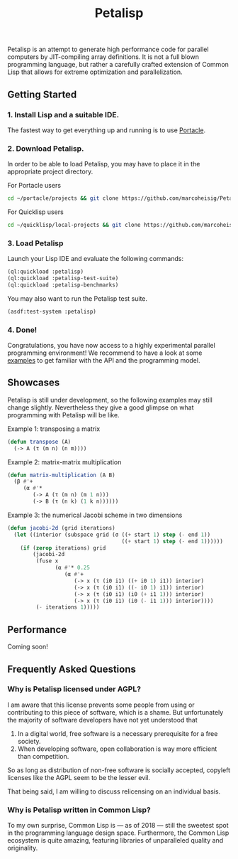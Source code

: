 #+TITLE: Petalisp

Petalisp is an attempt to generate high performance code for parallel
computers by JIT-compiling array definitions. It is not a full blown
programming language, but rather a carefully crafted extension of Common
Lisp that allows for extreme optimization and parallelization.

** Getting Started
*** 1. Install Lisp and a suitable IDE.
The fastest way to get everything up and running is to use [[https://portacle.github.io/][Portacle]].

*** 2. Download Petalisp.
In order to be able to load Petalisp, you may have to place it in the
appropriate project directory.

For Portacle users
#+BEGIN_SRC sh
cd ~/portacle/projects && git clone https://github.com/marcoheisig/Petalisp.git
#+END_SRC

For Quicklisp users
#+BEGIN_SRC sh
cd ~/quicklisp/local-projects && git clone https://github.com/marcoheisig/Petalisp.git
#+END_SRC
*** 3. Load Petalisp
Launch your Lisp IDE and evaluate the following commands:

#+BEGIN_SRC lisp
(ql:quickload :petalisp)
(ql:quickload :petalisp-test-suite)
(ql:quickload :petalisp-benchmarks)
#+END_SRC

You may also want to run the Petalisp test suite.

#+BEGIN_SRC lisp
(asdf:test-system :petalisp)
#+END_SRC

*** 4. Done!
Congratulations, you have now access to a highly experimental parallel
programming environment!  We recommend to have a look at some [[file:examples][examples]] to
get familiar with the API and the programming model.

** Showcases
Petalisp is still under development, so the following examples may still
change slightly. Nevertheless they give a good glimpse on what programming
with Petalisp will be like.

Example 1: transposing a matrix
#+BEGIN_SRC lisp
(defun transpose (A)
  (-> A (τ (m n) (n m))))
#+END_SRC

Example 2: matrix-matrix multiplication
#+BEGIN_SRC lisp
(defun matrix-multiplication (A B)
  (β #'+
     (α #'*
        (-> A (τ (m n) (m 1 n)))
        (-> B (τ (n k) (1 k n))))))
#+END_SRC

Example 3: the numerical Jacobi scheme in two dimensions
#+BEGIN_SRC lisp
(defun jacobi-2d (grid iterations)
  (let ((interior (subspace grid (σ ((+ start 1) step (- end 1))
                                    ((+ start 1) step (- end 1))))))
    (if (zerop iterations) grid
        (jacobi-2d
         (fuse x
               (α #'* 0.25
                  (α #'+
                     (-> x (τ (i0 i1) ((+ i0 1) i1)) interior)
                     (-> x (τ (i0 i1) ((- i0 1) i1)) interior)
                     (-> x (τ (i0 i1) (i0 (+ i1 1))) interior)
                     (-> x (τ (i0 i1) (i0 (- i1 1))) interior))))
         (- iterations 1)))))
#+END_SRC

** Performance

Coming soon!

** Frequently Asked Questions

*** Why is Petalisp licensed under AGPL?
I am aware that this license prevents some people from using or
contributing to this piece of software, which is a shame. But unfortunately
the majority of software developers have not yet understood that

1. In a digital world, free software is a necessary prerequisite for a free
   society.
2. When developing software, open collaboration is way more efficient than
   competition.

So as long as distribution of non-free software is socially accepted,
copyleft licenses like the AGPL seem to be the lesser evil.

That being said, I am willing to discuss relicensing on an individual
basis.

*** Why is Petalisp written in Common Lisp?
To my own surprise, Common Lisp is --- as of 2018 --- still the sweetest
spot in the programming language design space. Furthermore, the Common Lisp
ecosystem is quite amazing, featuring libraries of unparalleled quality and
originality.
